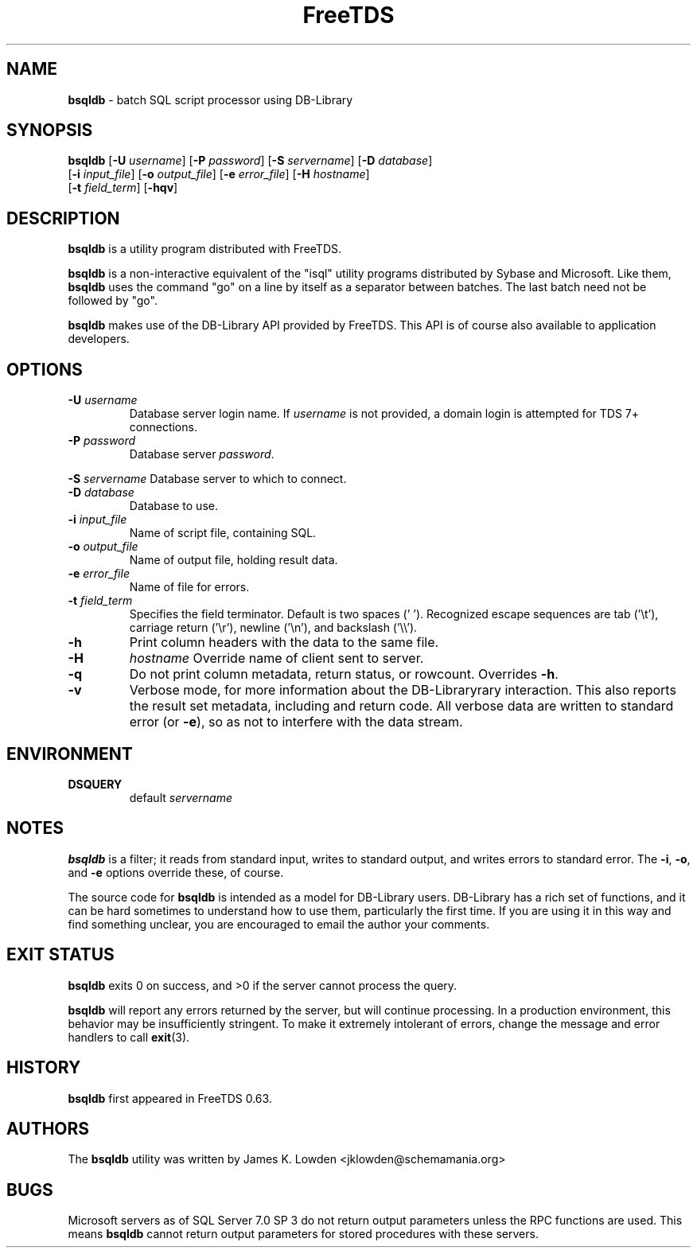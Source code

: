 ." Text automatically generated by txt2man-1.4.7
.TH FreeTDS  "May 14, 2011" "0.91RC2" "FreeTDS Utilities"
.SH NAME
\fBbsqldb \fP- batch SQL script processor using DB-Library
\fB
.SH SYNOPSIS
.nf
.fam C
\fBbsqldb\fP [\fB-U\fP \fIusername\fP] [\fB-P\fP \fIpassword\fP] [\fB-S\fP \fIservername\fP] [\fB-D\fP \fIdatabase\fP]
[\fB-i\fP \fIinput_file\fP] [\fB-o\fP \fIoutput_file\fP] [\fB-e\fP \fIerror_file\fP] [\fB-H\fP \fIhostname\fP]
[\fB-t\fP \fIfield_term\fP] [\fB-hqv\fP]
.fam T
.fi
.SH DESCRIPTION
\fBbsqldb\fP is a utility program distributed with FreeTDS.
.PP
\fBbsqldb\fP is a non-interactive equivalent of the "isql" 
utility programs distributed by Sybase and Microsoft. Like them, \fBbsqldb\fP uses
the command "go" on a line by itself as a separator between batches. The last
batch need not be followed by "go".
.PP
\fBbsqldb\fP makes use of the DB-Library API provided by FreeTDS. This 
API is of course also available to application developers.
.SH OPTIONS
.TP
.B
\fB-U\fP \fIusername\fP
Database server login name. If \fIusername\fP is not provided, a domain
login is attempted for TDS 7+ connections.
.TP
.B
\fB-P\fP \fIpassword\fP
Database server \fIpassword\fP.
.PP
\fB-S\fP \fIservername\fP Database server to which to connect.
.TP
.B
\fB-D\fP \fIdatabase\fP
Database to use.
.TP
.B
\fB-i\fP \fIinput_file\fP
Name of script file, containing SQL.
.TP
.B
\fB-o\fP \fIoutput_file\fP
Name of output file, holding result data.
.TP
.B
\fB-e\fP \fIerror_file\fP
Name of file for errors.
.TP
.B
\fB-t\fP \fIfield_term\fP
Specifies the field terminator. Default is two spaces ('  '). 
Recognized escape sequences are tab ('\\t'), carriage return ('\\r'), newline ('\\n'), 
and backslash ('\\\\'). 
.TP
.B
\fB-h\fP
Print column headers with the data to the same file. 
.TP
.B
\fB-H\fP
\fIhostname\fP Override name of client sent to server. 
.TP
.B
\fB-q\fP
Do not print column metadata, return status, or rowcount. Overrides \fB-h\fP. 
.TP
.B
\fB-v\fP
Verbose mode, for more information about the DB-Libraryrary interaction.
This also reports the result set metadata, including and return code. All
verbose data are written to standard error (or \fB-e\fP), so as not to interfere 
with the data stream.
.SH ENVIRONMENT
.TP
.B
DSQUERY
default \fIservername\fP
.SH NOTES
\fBbsqldb\fP is a filter; it reads from standard input, writes to standard output, 
and writes errors to standard error. The \fB-i\fP, \fB-o\fP, and \fB-e\fP options override 
these, of course.
.PP
The source code for \fBbsqldb\fP is intended as a model for DB-Library users. DB-Library
has a rich set of functions, and it can be hard sometimes to understand how to
use them, particularly the first time. If you are using it in this way and
find something unclear, you are encouraged to email the author your
comments. 
.SH EXIT STATUS
\fBbsqldb\fP exits 0 on success, and >0 if the server cannot process the query.
.PP
\fBbsqldb\fP will report any errors returned by the server, but will continue
processing. In a production environment, this behavior may be insufficiently
stringent. To make it extremely intolerant of errors, change the message and
error handlers to call \fBexit\fP(3). 
.SH HISTORY
\fBbsqldb\fP first appeared in FreeTDS 0\.63.
.SH AUTHORS
The \fBbsqldb\fP utility was written by James K. Lowden <jklowden@schemamania.org>
.SH BUGS
Microsoft servers as of SQL Server 7.0 SP 3 do not return output parameters
unless the RPC functions are used. This means \fBbsqldb\fP cannot return output
parameters for stored procedures with these servers. 
